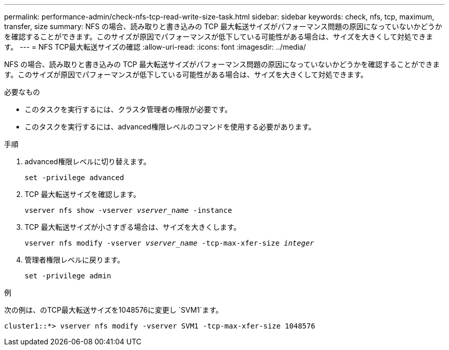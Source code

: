 ---
permalink: performance-admin/check-nfs-tcp-read-write-size-task.html 
sidebar: sidebar 
keywords: check, nfs, tcp, maximum, transfer, size 
summary: NFS の場合、読み取りと書き込みの TCP 最大転送サイズがパフォーマンス問題の原因になっていないかどうかを確認することができます。このサイズが原因でパフォーマンスが低下している可能性がある場合は、サイズを大きくして対処できます。 
---
= NFS TCP最大転送サイズの確認
:allow-uri-read: 
:icons: font
:imagesdir: ../media/


[role="lead"]
NFS の場合、読み取りと書き込みの TCP 最大転送サイズがパフォーマンス問題の原因になっていないかどうかを確認することができます。このサイズが原因でパフォーマンスが低下している可能性がある場合は、サイズを大きくして対処できます。

.必要なもの
* このタスクを実行するには、クラスタ管理者の権限が必要です。
* このタスクを実行するには、advanced権限レベルのコマンドを使用する必要があります。


.手順
. advanced権限レベルに切り替えます。
+
`set -privilege advanced`

. TCP 最大転送サイズを確認します。
+
`vserver nfs show -vserver _vserver_name_ -instance`

. TCP 最大転送サイズが小さすぎる場合は、サイズを大きくします。
+
`vserver nfs modify -vserver _vserver_name_ -tcp-max-xfer-size _integer_`

. 管理者権限レベルに戻ります。
+
`set -privilege admin`



.例
次の例は、のTCP最大転送サイズを1048576に変更し `SVM1`ます。

[listing]
----
cluster1::*> vserver nfs modify -vserver SVM1 -tcp-max-xfer-size 1048576
----